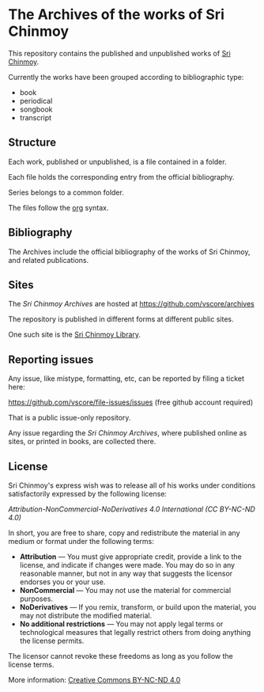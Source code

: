 * The Archives of the works of Sri Chinmoy

This repository contains the published and unpublished works of [[http://www.srichinmoy.org][Sri Chinmoy]].

Currently the works have been grouped according to bibliographic type:

- book
- periodical
- songbook
- transcript

** Structure

Each work, published or unpublished, is a file contained in a folder.

Each file holds the corresponding entry from the official bibliography.

Series belongs to a common folder.

The files follow the [[http://orgmode.org/worg/dev/org-syntax.html][org]] syntax.

** Bibliography

The Archives include the official bibliography of the works of Sri Chinmoy, and related publications.


** Sites

The /Sri Chinmoy Archives/ are hosted at https://github.com/vscore/archives

The repository is published in different forms at different public sites.

One such site is the [[http://www.srichinmoylibrary.com][Sri Chinmoy Library]].

** Reporting issues

Any issue, like mistype, formatting, etc, can be reported by filing a ticket here:

https://github.com/vscore/file-issues/issues (free github account required)

That is a public issue-only repository.

Any issue regarding the /Sri Chinmoy Archives/, where published online as sites, or printed in books, are collected there.


** License

Sri Chinmoy's express wish was to release all of his works under conditions satisfactorily expressed by the following license:

/Attribution-NonCommercial-NoDerivatives 4.0 International (CC BY-NC-ND 4.0)/

In short, you are free to share, copy and redistribute the material in any medium or format under the following terms:

- *Attribution* — You must give appropriate credit, provide a link to the license, and indicate if changes were made. You may do so in any reasonable manner, but not in any way that suggests the licensor endorses you or your use.
- *NonCommercial* — You may not use the material for commercial purposes.
- *NoDerivatives* — If you remix, transform, or build upon the material, you may not distribute the modified material.
- *No additional restrictions* — You may not apply legal terms or technological measures that legally restrict others from doing anything the license permits. 

The licensor cannot revoke these freedoms as long as you follow the license terms.

More information: [[https://creativecommons.org/licenses/by-nc-nd/4.0/][Creative Commons BY-NC-ND 4.0]]

